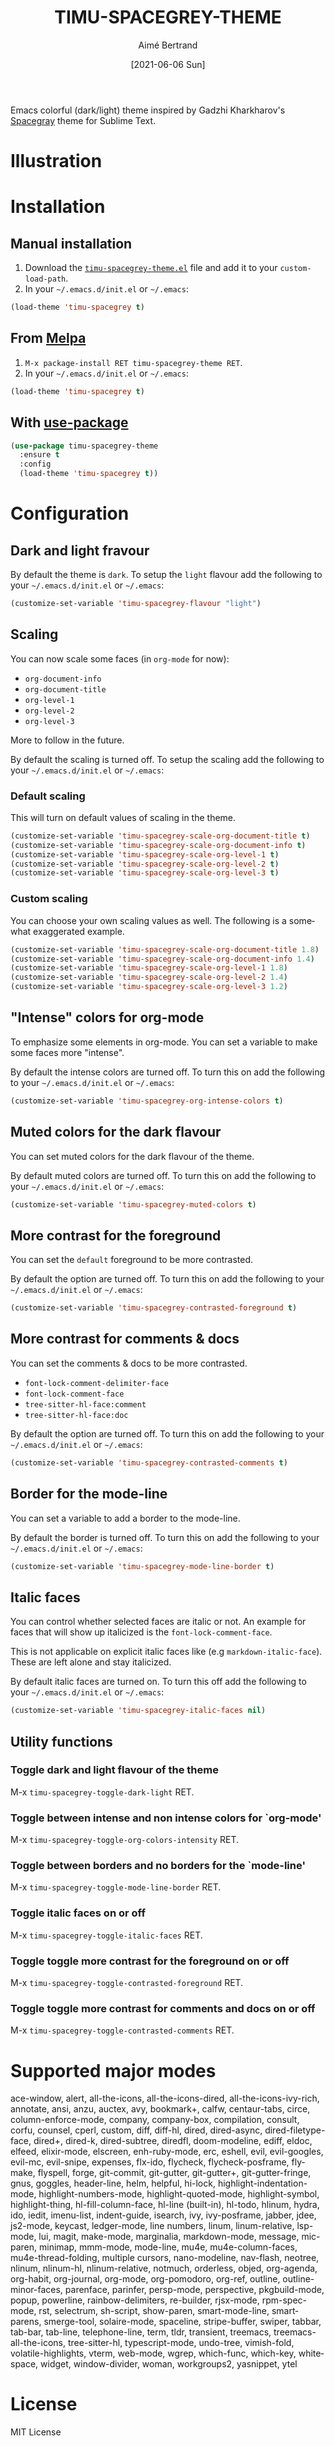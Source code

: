 #+TITLE: TIMU-SPACEGREY-THEME
#+AUTHOR: Aimé Bertrand
#+DATE: [2021-06-06 Sun]
#+LANGUAGE: en
#+OPTIONS: d:t toc:nil num:nil
#+HTML_HEAD: <link rel="stylesheet" type="text/css" href="https://macowners.club/css/gtd.css" />
#+KEYWORDS: theme spacegrey
#+STARTUP: indent showall

#+html: <p align="left"><img src="https://melpa.org/packages/timu-spacegrey-theme-badge.svg"/></p>

Emacs colorful (dark/light) theme inspired by Gadzhi Kharkharov's [[https://github.com/kkga/spacegray][Spacegray]] theme for Sublime Text.

* Illustration
#+html: <p align="center"><img src="img/timu-spacegrey-1.png" width="100%"/></p>
#+html: <p align="center"><img src="img/timu-spacegrey-2.png" width="100%"/></p>

* Installation
** Manual installation
1. Download the [[https://gitlab.com/aimebertrand/timu-spacegrey-theme/-/raw/main/timu-spacegrey-theme.el?inline=false][=timu-spacegrey-theme.el=]] file and add it to your =custom-load-path=.
2. In your =~/.emacs.d/init.el= or =~/.emacs=:

#+begin_src emacs-lisp
  (load-theme 'timu-spacegrey t)
#+end_src

** From [[https://melpa.org/#/timu-spacegrey-theme][Melpa]]
1. =M-x package-install RET timu-spacegrey-theme RET=.
2. In your =~/.emacs.d/init.el= or =~/.emacs=:

#+begin_src emacs-lisp
  (load-theme 'timu-spacegrey t)
#+end_src

** With [[https://github.com/jwiegley/use-package][use-package]]
#+begin_src emacs-lisp
  (use-package timu-spacegrey-theme
    :ensure t
    :config
    (load-theme 'timu-spacegrey t))
#+end_src

* Configuration
** Dark and light fravour
By default the theme is =dark=. To setup the =light= flavour add the following to your =~/.emacs.d/init.el= or =~/.emacs=:

#+begin_src emacs-lisp
  (customize-set-variable 'timu-spacegrey-flavour "light")
#+end_src

** Scaling
You can now scale some faces (in =org-mode= for now):

- ~org-document-info~
- ~org-document-title~
- ~org-level-1~
- ~org-level-2~
- ~org-level-3~

More to follow in the future.

By default the scaling is turned off. To setup the scaling add the following to your =~/.emacs.d/init.el= or =~/.emacs=:

*** Default scaling
This will turn on default values of scaling in the theme.

#+begin_src emacs-lisp
  (customize-set-variable 'timu-spacegrey-scale-org-document-title t)
  (customize-set-variable 'timu-spacegrey-scale-org-document-info t)
  (customize-set-variable 'timu-spacegrey-scale-org-level-1 t)
  (customize-set-variable 'timu-spacegrey-scale-org-level-2 t)
  (customize-set-variable 'timu-spacegrey-scale-org-level-3 t)
#+end_src

*** Custom scaling
You can choose your own scaling values as well. The following is a somewhat exaggerated example.

#+begin_src emacs-lisp
  (customize-set-variable 'timu-spacegrey-scale-org-document-title 1.8)
  (customize-set-variable 'timu-spacegrey-scale-org-document-info 1.4)
  (customize-set-variable 'timu-spacegrey-scale-org-level-1 1.8)
  (customize-set-variable 'timu-spacegrey-scale-org-level-2 1.4)
  (customize-set-variable 'timu-spacegrey-scale-org-level-3 1.2)
#+end_src

** "Intense" colors for org-mode
To emphasize some elements in org-mode. You can set a variable to make some faces more "intense".

#+html: <p align="center"><img src="img/timu-spacegrey-intense-dark.png" width="100%"/></p>
#+html: <p align="center"><img src="img/timu-spacegrey-intense-light.png" width="100%"/></p>

By default the intense colors are turned off. To turn this on add the following to your =~/.emacs.d/init.el= or =~/.emacs=:

#+begin_src emacs-lisp
  (customize-set-variable 'timu-spacegrey-org-intense-colors t)
#+end_src

** Muted colors for the dark flavour
You can set muted colors for the dark flavour of the theme.

#+html: <p align="center"><img src="img/timu-spacegrey-muted.png" width="100%"/></p>

By default muted colors are turned off. To turn this on add the following to your =~/.emacs.d/init.el= or =~/.emacs=:

#+begin_src emacs-lisp
  (customize-set-variable 'timu-spacegrey-muted-colors t)
#+end_src

** More contrast for the foreground
You can set the =default= foreground to be more contrasted.

By default the option are turned off. To turn this on add the following to your =~/.emacs.d/init.el= or =~/.emacs=:

#+begin_src emacs-lisp
  (customize-set-variable 'timu-spacegrey-contrasted-foreground t)
#+end_src

** More contrast for comments & docs
You can set the comments & docs to be more contrasted.

- =font-lock-comment-delimiter-face=
- =font-lock-comment-face=
- =tree-sitter-hl-face:comment=
- =tree-sitter-hl-face:doc=

By default the option are turned off. To turn this on add the following to your =~/.emacs.d/init.el= or =~/.emacs=:

#+begin_src emacs-lisp
  (customize-set-variable 'timu-spacegrey-contrasted-comments t)
#+end_src

** Border for the mode-line
You can set a variable to add a border to the mode-line.

By default the border is turned off. To turn this on add the following to your =~/.emacs.d/init.el= or =~/.emacs=:

#+begin_src emacs-lisp
  (customize-set-variable 'timu-spacegrey-mode-line-border t)
#+end_src

** Italic faces
You can control whether selected faces are italic or not. An example for faces that will show up italicized is the =font-lock-comment-face=.

This is not applicable on explicit italic faces like (e.g =markdown-italic-face=). These are left alone and stay italicized.

By default italic faces are turned on. To turn this off add the following to your =~/.emacs.d/init.el= or =~/.emacs=:

#+begin_src emacs-lisp
  (customize-set-variable 'timu-spacegrey-italic-faces nil)
#+end_src

** Utility functions
*** Toggle dark and light flavour of the theme

M-x =timu-spacegrey-toggle-dark-light= RET.

*** Toggle between intense and non intense colors for `org-mode'

M-x =timu-spacegrey-toggle-org-colors-intensity= RET.

*** Toggle between borders and no borders for the `mode-line'

M-x =timu-spacegrey-toggle-mode-line-border= RET.

*** Toggle italic faces on or off

M-x =timu-spacegrey-toggle-italic-faces= RET.

*** Toggle toggle more contrast for the foreground on or off

M-x =timu-spacegrey-toggle-contrasted-foreground= RET.

*** Toggle toggle more contrast for comments and docs on or off

M-x =timu-spacegrey-toggle-contrasted-comments= RET.

* Supported major modes
ace-window, alert, all-the-icons, all-the-icons-dired, all-the-icons-ivy-rich, annotate, ansi, anzu, auctex, avy, bookmark+, calfw, centaur-tabs, circe, column-enforce-mode, company, company-box, compilation, consult, corfu, counsel, cperl, custom, diff, diff-hl, dired, dired-async, dired-filetype-face, dired+, dired-k, dired-subtree, diredfl, doom-modeline, ediff, eldoc, elfeed, elixir-mode, elscreen, enh-ruby-mode, erc, eshell, evil, evil-googles, evil-mc, evil-snipe, expenses, flx-ido, flycheck, flycheck-posframe, flymake, flyspell, forge, git-commit, git-gutter, git-gutter+, git-gutter-fringe, gnus, goggles, header-line, helm, helpful, hi-lock, highlight-indentation-mode, highlight-numbers-mode, highlight-quoted-mode, highlight-symbol, highlight-thing, hl-fill-column-face, hl-line (built-in), hl-todo, hlinum, hydra, ido, iedit, imenu-list, indent-guide, isearch, ivy, ivy-posframe, jabber, jdee, js2-mode, keycast, ledger-mode, line numbers, linum, linum-relative, lsp-mode, lui, magit, make-mode, marginalia, markdown-mode, message, mic-paren, minimap, mmm-mode, mode-line, mu4e, mu4e-column-faces, mu4e-thread-folding, multiple cursors, nano-modeline, nav-flash, neotree, nlinum, nlinum-hl, nlinum-relative, notmuch, orderless, objed, org-agenda, org-habit, org-journal, org-mode, org-pomodoro, org-ref, outline, outline-minor-faces, parenface, parinfer, persp-mode, perspective, pkgbuild-mode, popup, powerline, rainbow-delimiters, re-builder, rjsx-mode, rpm-spec-mode, rst, selectrum, sh-script, show-paren, smart-mode-line, smartparens, smerge-tool, solaire-mode, spaceline, stripe-buffer, swiper, tabbar, tab-bar, tab-line, telephone-line, term, tldr, transient, treemacs, treemacs-all-the-icons, tree-sitter-hl, typescript-mode, undo-tree, vimish-fold, volatile-highlights, vterm, web-mode, wgrep, which-func, which-key, whitespace, widget, window-divider, woman, workgroups2, yasnippet, ytel

* License
MIT License
